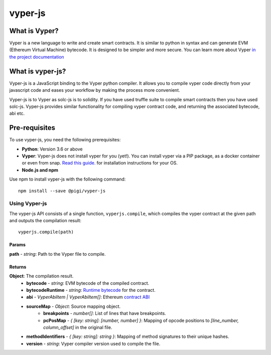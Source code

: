 ========
vyper-js
========

What is Vyper?
==============

Vyper is a new language to write and create smart contracts. It is similar to python in syntax and can generate EVM (Ethereum Virtual Machine) bytecode. It is designed to be simpler and more secure. You can learn more about Vyper `in the project documentation <https://vyper.readthedocs.io>`_


What is vyper-js?
=================

Vyper-js is a JavaScript binding to the Vyper python compiler. It allows you to compile vyper code directly from your javascript code and eases your workflow by making the process more convenient.

Vyper-js is to Vyper as solc-js is to solidity. If you have used truffle suite to compile smart contracts then you have used solc-js. Vyper-js provides similar functionality for compiling vyper contract code, and returning the associated bytecode, abi etc.

Pre-requisites
==============

To use vyper-js, you need the following prerequisites:

* **Python**: Version 3.6 or above
* **Vyper**: Vyper-js does not install vyper for you (yet!). You can install vyper via a PIP package, as a docker container or even from snap. `Read this guide. <https://vyper.readthedocs.io/en/v0.1.0-beta.9/installing-vyper.html>`_ for installation instructions for your OS.
* **Node.js and npm**

Use npm to install vyper-js with the following command::

    npm install --save @pigi/vyper-js

Using Vyper-js
--------------

The vyper-js API consists of a single function, ``vyperjs.compile``, which compiles the vyper contract at the given path and outputs the compilation result::

    vyperjs.compile(path)

Params
^^^^^^

**path** - `string`:  Path to the Vyper file to compile.

Returns
^^^^^^^

**Object**: The compilation result.
    * **bytecode** - `string`: EVM bytecode of the compiled contract.
    * **bytecodeRuntime** - `string`: `Runtime bytecode <https://ethereum.stackexchange.com/questions/32234/difference-between-bytecode-and-runtime-bytecode>`_ for the contract.
    * **abi** - `VyperAbiItem | VyperAbiItem[]`: Ethereum `contract ABI <https://github.com/ethereum/wiki/wiki/Ethereum-Contract-ABI>`_
    * **sourceMap** - `Object`: Source mapping object.
        * **breakpoints** - `number[]`: List of lines that have breakpoints.
        * **pcPosMap** - `{ [key: string]: [number, number] }`: Mapping of opcode positions to `[line_number, column_offset]` in the original file.
    * **methodIdentifiers** - `{ [key: string]: string }`: Mapping of method signatures to their unique hashes.
    * **version** - `string`: Vyper compiler version used to compile the file.
